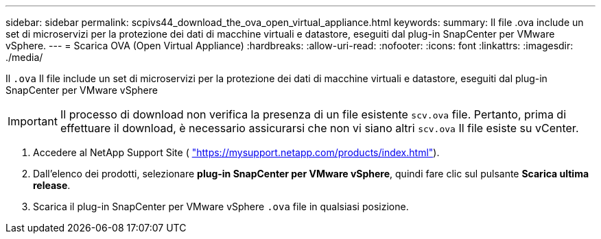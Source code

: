 ---
sidebar: sidebar 
permalink: scpivs44_download_the_ova_open_virtual_appliance.html 
keywords:  
summary: Il file .ova include un set di microservizi per la protezione dei dati di macchine virtuali e datastore, eseguiti dal plug-in SnapCenter per VMware vSphere. 
---
= Scarica OVA (Open Virtual Appliance)
:hardbreaks:
:allow-uri-read: 
:nofooter: 
:icons: font
:linkattrs: 
:imagesdir: ./media/


[role="lead"]
Il `.ova` Il file include un set di microservizi per la protezione dei dati di macchine virtuali e datastore, eseguiti dal plug-in SnapCenter per VMware vSphere


IMPORTANT: Il processo di download non verifica la presenza di un file esistente `scv.ova` file. Pertanto, prima di effettuare il download, è necessario assicurarsi che non vi siano altri `scv.ova` Il file esiste su vCenter.

. Accedere al NetApp Support Site ( https://mysupport.netapp.com/products/index.html["https://mysupport.netapp.com/products/index.html"^]).
. Dall'elenco dei prodotti, selezionare *plug-in SnapCenter per VMware vSphere*, quindi fare clic sul pulsante *Scarica ultima release*.
. Scarica il plug-in SnapCenter per VMware vSphere `.ova` file in qualsiasi posizione.

